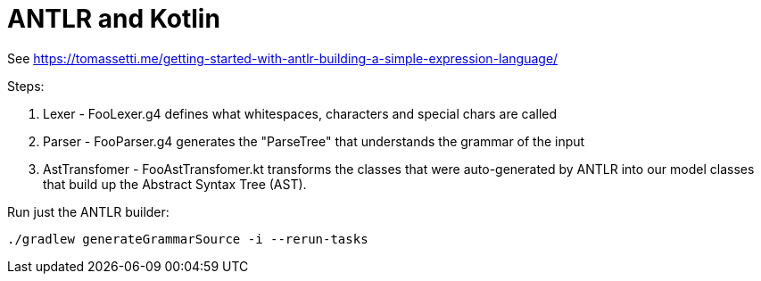 # ANTLR and Kotlin

See https://tomassetti.me/getting-started-with-antlr-building-a-simple-expression-language/

Steps:

. Lexer - FooLexer.g4 defines what whitespaces, characters and special chars are called
. Parser - FooParser.g4 generates the "ParseTree" that understands the grammar of the input
. AstTransfomer - FooAstTransfomer.kt transforms the classes that were auto-generated by ANTLR
  into our model classes that build up the Abstract Syntax Tree (AST).

Run just the ANTLR builder:

  ./gradlew generateGrammarSource -i --rerun-tasks
